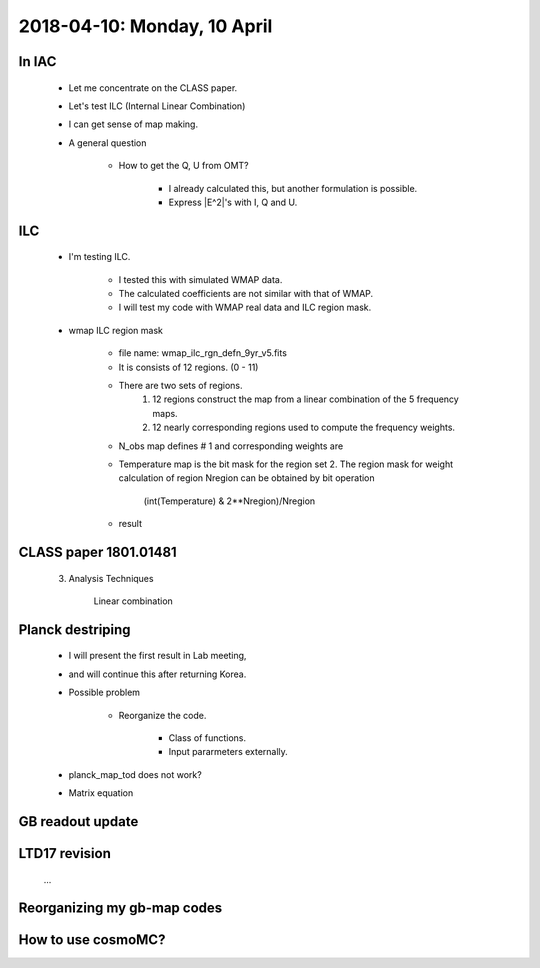 2018-04-10: Monday, 10 April 
========

In IAC
--------

    * Let me concentrate on the CLASS paper.
    * Let's test ILC (Internal Linear Combination) 
        
            
    * I can get sense of map making.

    * A general question

        * How to get the Q, U from OMT?
            
            * I already calculated this, but another formulation is possible.
            * Express |E^2|'s with I, Q and U.

ILC
--------
    
    * I'm testing ILC.
        
        * I tested this with simulated WMAP data.
        * The calculated coefficients are not similar with that of WMAP.
        * I will test my code with WMAP real data and ILC region mask.  

    * wmap ILC region mask

        * file name: wmap_ilc_rgn_defn_9yr_v5.fits
        * It is consists of 12 regions. (0 - 11)
        * There are two sets of regions.
            1. 12 regions construct the map from a linear combination of the 5 frequency maps. 
            2. 12 nearly corresponding regions used to compute the frequency weights.
        * N_obs map defines # 1 and corresponding weights are

        ====== ========= ========== =========== ========= ======== 
        Region K         Ka         Q           V         W
        ====== ========= ========== =========== ========= ======== 
         0     0.1555    -0.7572    -0.2689     2.2845    -0.4138       
         1     0.0375    -0.5137     0.0223     2.0378    -0.5839       
         2     0.0325    -0.3585    -0.3103     1.8521    -0.2157       
         3    -0.0910     0.1741    -0.6267     1.5870    -0.0433       
         4    -0.0762     0.0907    -0.4273     0.9707     0.4421       
         5     0.1998    -0.7758    -0.4295     2.4684    -0.4629       
         6    -0.0880     0.1712    -0.5306     1.0097     0.4378       
         7     0.1578    -0.8074    -0.0923     2.1966    -0.4547       
         8     0.1992    -0.1736    -1.8081     3.7271    -0.9446       
         9    -0.0813    -0.1579    -0.0551     1.2108     0.0836       
        10     0.1717    -0.8713    -0.1700     2.8314    -0.9618       
        11     0.2353    -0.8325    -0.6333     2.8603    -0.6298
        ====== ========= ========== =========== ========= ======== 

        * Temperature map is the bit mask for the region set 2. The region mask for weight calculation of region Nregion can be obtained by bit operation 
            
            (int(Temperature) & 2**Nregion)/Nregion

        * result
        
        ======= ========== =========== ============ ========== =========== 
        Region  K          Ka          Q            V          W
        ======= ========== =========== ============ ========== =========== 
         0      0.15598249 -0.76840032 -0.2439861   2.25748761 -0.40108368
         1      0.05580119 -0.64891956  0.20886469  1.94516617 -0.56091249
         2      0.04870606 -0.43982157 -0.23544233  1.85173357 -0.22517573
         3     -0.09966721  0.20603962 -0.64156034  1.56001983 -0.02483191
         4     -0.07788649  0.09463817 -0.42625146  0.96749314  0.44200665
         5      0.20911408 -0.80954245 -0.4140017   2.48203916 -0.46760909
         6     -0.08916492  0.16918989 -0.51966519  1.00020806  0.43943216
         7      0.1592802  -0.82595996 -0.05647229  2.15777996 -0.43462792
         8      0.20184709 -0.22999038 -1.69476912  3.62890983 -0.90599742
         9     -0.09951881 -0.10488847 -0.0569166   1.15666325  0.10466064
        10      0.17670934 -0.92921655 -0.06827675  2.74680974 -0.92602578
        11      0.2373374  -0.85279317 -0.59759696  2.82748343 -0.6144307 
        ======= ========== =========== ============ ========== =========== 


CLASS paper 1801.01481
--------

    3. Analysis Techniques
        
        Linear combination 
        
        
    
Planck destriping
--------
    * I will present the first result in Lab meeting, 
    * and will continue this after returning Korea.

    * Possible problem

        * Reorganize the code.

            * Class of functions.
            * Input pararmeters externally.

    * planck_map_tod does not work?

    * Matrix equation 
        
GB readout update
--------

LTD17 revision
--------
    ...

Reorganizing my gb-map codes
--------

How to use cosmoMC?
--------
    





